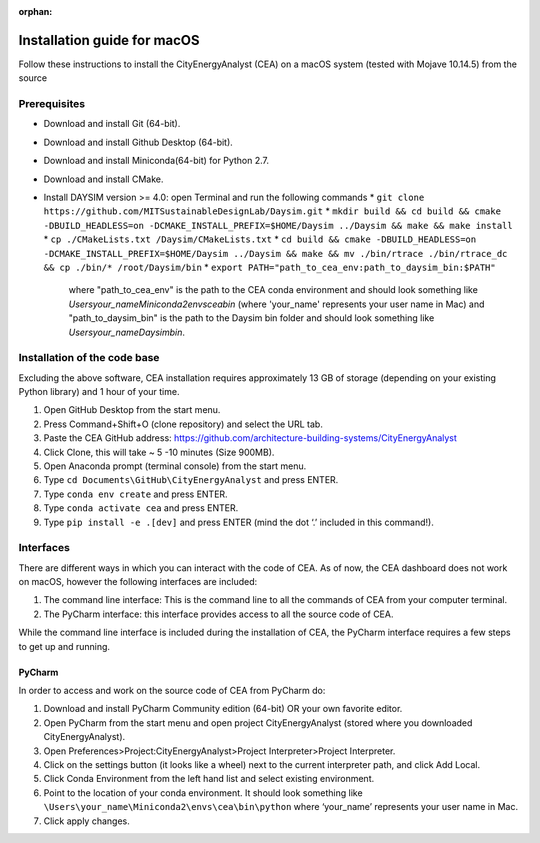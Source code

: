 :orphan:

Installation guide for macOS
============================

Follow these instructions to install the CityEnergyAnalyst (CEA) on a macOS system (tested with Mojave 10.14.5) from the source

Prerequisites
~~~~~~~~~~~~~

* Download and install Git (64-bit).
* Download and install Github Desktop (64-bit).
* Download and install Miniconda(64-bit) for Python 2.7.
* Download and install CMake.
* Install DAYSIM version >= 4.0: open Terminal and run the following commands
  * ``git clone https://github.com/MITSustainableDesignLab/Daysim.git``
  * ``mkdir build && cd build && cmake -DBUILD_HEADLESS=on -DCMAKE_INSTALL_PREFIX=$HOME/Daysim ../Daysim && make && make install``
  * ``cp ./CMakeLists.txt /Daysim/CMakeLists.txt``
  * ``cd build && cmake -DBUILD_HEADLESS=on -DCMAKE_INSTALL_PREFIX=$HOME/Daysim ../Daysim && make && mv ./bin/rtrace ./bin/rtrace_dc && cp ./bin/* /root/Daysim/bin``
  * ``export PATH="path_to_cea_env:path_to_daysim_bin:$PATH"``
   where "path_to_cea_env" is the path to the CEA conda environment and should look something like
   `\Users\your_name\Miniconda2\envs\cea\bin`
   (where 'your_name' represents your user name in Mac)
   and "path_to_daysim_bin" is the path to the Daysim bin folder and should look something like `\Users\your_name\Daysim\bin`.

Installation of the code base
~~~~~~~~~~~~~~~~~~~~~~~~~~~~~

Excluding the above software, CEA installation requires approximately 13 GB of storage (depending on your existing Python library) and 1 hour of your time.

#. Open GitHub Desktop from the start menu.
#. Press Command+Shift+O (clone repository) and select the URL tab.
#. Paste the CEA GitHub address: https://github.com/architecture-building-systems/CityEnergyAnalyst
#. Click Clone, this will take ~ 5 -10 minutes (Size 900MB).
#. Open Anaconda prompt (terminal console) from the start menu.
#. Type ``cd Documents\GitHub\CityEnergyAnalyst`` and press ENTER.
#. Type ``conda env create`` and press ENTER.
#. Type ``conda activate cea`` and press ENTER.
#. Type ``pip install -e .[dev]`` and press ENTER (mind the dot ‘.’ included in this command!).

Interfaces
~~~~~~~~~~

There are different ways in which you can interact with the code of CEA. As of now, the CEA dashboard does not work on macOS, however the following interfaces are included:

#. The command line interface: This is the command line to all the commands of CEA from your computer terminal.
#. The PyCharm interface: this interface provides access to all the source code of CEA.

While the command line interface is included during the installation of CEA, the PyCharm interface requires a few steps to get up and running.

PyCharm
-------

In order to access and work on the source code of CEA from PyCharm do:

#. Download and install PyCharm Community edition (64-bit) OR your own favorite editor.
#. Open PyCharm from the start menu and open project CityEnergyAnalyst (stored where you downloaded CityEnergyAnalyst).
#. Open Preferences>Project:CityEnergyAnalyst>Project Interpreter>Project Interpreter.
#. Click on the settings button (it looks like a wheel) next to the current interpreter path, and click Add Local.
#. Click Conda Environment from the left hand list and select existing environment.
#. Point to the location of your conda environment. It should look something like 
   ``\Users\your_name\Miniconda2\envs\cea\bin\python``
   where ‘your_name’ represents your user name in Mac.
#. Click apply changes.

